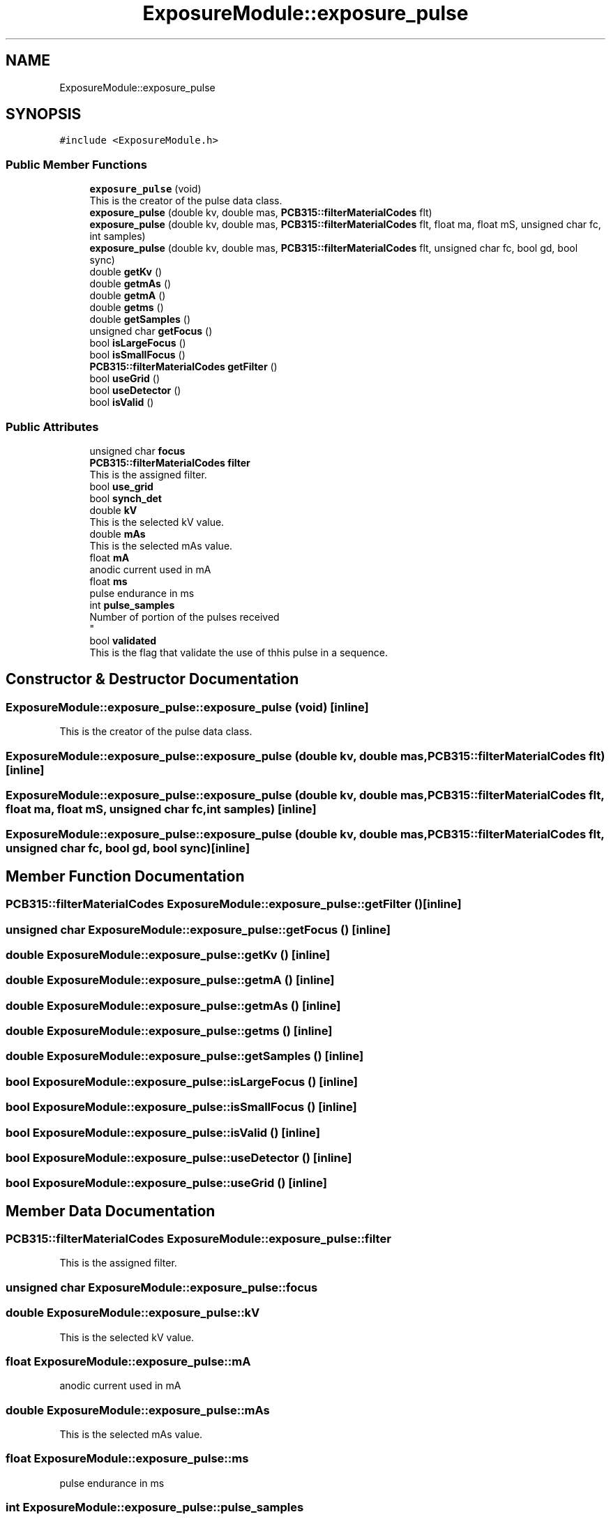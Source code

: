 .TH "ExposureModule::exposure_pulse" 3 "Thu May 2 2024" "MCPU_MASTER Software Description" \" -*- nroff -*-
.ad l
.nh
.SH NAME
ExposureModule::exposure_pulse
.SH SYNOPSIS
.br
.PP
.PP
\fC#include <ExposureModule\&.h>\fP
.SS "Public Member Functions"

.in +1c
.ti -1c
.RI "\fBexposure_pulse\fP (void)"
.br
.RI "This is the creator of the pulse data class\&. "
.ti -1c
.RI "\fBexposure_pulse\fP (double kv, double mas, \fBPCB315::filterMaterialCodes\fP flt)"
.br
.ti -1c
.RI "\fBexposure_pulse\fP (double kv, double mas, \fBPCB315::filterMaterialCodes\fP flt, float ma, float mS, unsigned char fc, int samples)"
.br
.ti -1c
.RI "\fBexposure_pulse\fP (double kv, double mas, \fBPCB315::filterMaterialCodes\fP flt, unsigned char fc, bool gd, bool sync)"
.br
.ti -1c
.RI "double \fBgetKv\fP ()"
.br
.ti -1c
.RI "double \fBgetmAs\fP ()"
.br
.ti -1c
.RI "double \fBgetmA\fP ()"
.br
.ti -1c
.RI "double \fBgetms\fP ()"
.br
.ti -1c
.RI "double \fBgetSamples\fP ()"
.br
.ti -1c
.RI "unsigned char \fBgetFocus\fP ()"
.br
.ti -1c
.RI "bool \fBisLargeFocus\fP ()"
.br
.ti -1c
.RI "bool \fBisSmallFocus\fP ()"
.br
.ti -1c
.RI "\fBPCB315::filterMaterialCodes\fP \fBgetFilter\fP ()"
.br
.ti -1c
.RI "bool \fBuseGrid\fP ()"
.br
.ti -1c
.RI "bool \fBuseDetector\fP ()"
.br
.ti -1c
.RI "bool \fBisValid\fP ()"
.br
.in -1c
.SS "Public Attributes"

.in +1c
.ti -1c
.RI "unsigned char \fBfocus\fP"
.br
.ti -1c
.RI "\fBPCB315::filterMaterialCodes\fP \fBfilter\fP"
.br
.RI "This is the assigned filter\&. "
.ti -1c
.RI "bool \fBuse_grid\fP"
.br
.ti -1c
.RI "bool \fBsynch_det\fP"
.br
.ti -1c
.RI "double \fBkV\fP"
.br
.RI "This is the selected kV value\&. "
.ti -1c
.RI "double \fBmAs\fP"
.br
.RI "This is the selected mAs value\&. "
.ti -1c
.RI "float \fBmA\fP"
.br
.RI "anodic current used in mA "
.ti -1c
.RI "float \fBms\fP"
.br
.RI "pulse endurance in ms "
.ti -1c
.RI "int \fBpulse_samples\fP"
.br
.RI "Number of portion of the pulses received 
.br
 "
.ti -1c
.RI "bool \fBvalidated\fP"
.br
.RI "This is the flag that validate the use of thhis pulse in a sequence\&. "
.in -1c
.SH "Constructor & Destructor Documentation"
.PP 
.SS "ExposureModule::exposure_pulse::exposure_pulse (void)\fC [inline]\fP"

.PP
This is the creator of the pulse data class\&. 
.SS "ExposureModule::exposure_pulse::exposure_pulse (double kv, double mas, \fBPCB315::filterMaterialCodes\fP flt)\fC [inline]\fP"

.SS "ExposureModule::exposure_pulse::exposure_pulse (double kv, double mas, \fBPCB315::filterMaterialCodes\fP flt, float ma, float mS, unsigned char fc, int samples)\fC [inline]\fP"

.SS "ExposureModule::exposure_pulse::exposure_pulse (double kv, double mas, \fBPCB315::filterMaterialCodes\fP flt, unsigned char fc, bool gd, bool sync)\fC [inline]\fP"

.SH "Member Function Documentation"
.PP 
.SS "\fBPCB315::filterMaterialCodes\fP ExposureModule::exposure_pulse::getFilter ()\fC [inline]\fP"

.SS "unsigned char ExposureModule::exposure_pulse::getFocus ()\fC [inline]\fP"

.SS "double ExposureModule::exposure_pulse::getKv ()\fC [inline]\fP"

.SS "double ExposureModule::exposure_pulse::getmA ()\fC [inline]\fP"

.SS "double ExposureModule::exposure_pulse::getmAs ()\fC [inline]\fP"

.SS "double ExposureModule::exposure_pulse::getms ()\fC [inline]\fP"

.SS "double ExposureModule::exposure_pulse::getSamples ()\fC [inline]\fP"

.SS "bool ExposureModule::exposure_pulse::isLargeFocus ()\fC [inline]\fP"

.SS "bool ExposureModule::exposure_pulse::isSmallFocus ()\fC [inline]\fP"

.SS "bool ExposureModule::exposure_pulse::isValid ()\fC [inline]\fP"

.SS "bool ExposureModule::exposure_pulse::useDetector ()\fC [inline]\fP"

.SS "bool ExposureModule::exposure_pulse::useGrid ()\fC [inline]\fP"

.SH "Member Data Documentation"
.PP 
.SS "\fBPCB315::filterMaterialCodes\fP ExposureModule::exposure_pulse::filter"

.PP
This is the assigned filter\&. 
.SS "unsigned char ExposureModule::exposure_pulse::focus"

.SS "double ExposureModule::exposure_pulse::kV"

.PP
This is the selected kV value\&. 
.SS "float ExposureModule::exposure_pulse::mA"

.PP
anodic current used in mA 
.SS "double ExposureModule::exposure_pulse::mAs"

.PP
This is the selected mAs value\&. 
.SS "float ExposureModule::exposure_pulse::ms"

.PP
pulse endurance in ms 
.SS "int ExposureModule::exposure_pulse::pulse_samples"

.PP
Number of portion of the pulses received 
.br
 
.SS "bool ExposureModule::exposure_pulse::synch_det"

.SS "bool ExposureModule::exposure_pulse::use_grid"

.SS "bool ExposureModule::exposure_pulse::validated"

.PP
This is the flag that validate the use of thhis pulse in a sequence\&. 

.SH "Author"
.PP 
Generated automatically by Doxygen for MCPU_MASTER Software Description from the source code\&.
